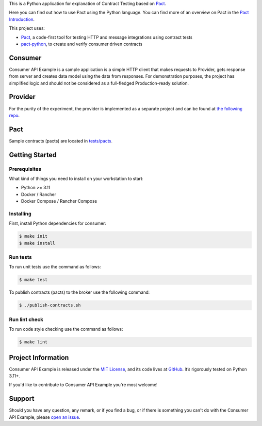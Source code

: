 .. raw:: html

    <h1 align="center">Consumer API Example</h1>
    <p align="center">
        <a href="https://github.com/sergeyklay/consumer-pact-example/actions/workflows/test-code.yaml">
            <img src="https://github.com/sergeyklay/consumer-pact-example/actions/workflows/test-code.yaml/badge.svg" alt="Test Code" />
        </a>
        <a href="https://codecov.io/gh/sergeyklay/consumer-pact-example" >
            <img src="https://codecov.io/gh/sergeyklay/consumer-pact-example/branch/main/graph/badge.svg?token=9FdBH27I9K"/>
        </a>
    </p>

.. teaser-begin

This is a Python application for explanation of Contract Testing based on
`Pact <https://docs.pact.io>`_.

Here you can find out how to use Pact using the Python language. You can find
more of an overview on Pact in the `Pact Introduction <https://docs.pact.io/>`_.

This project uses:

* `Pact <https://pact.io>`_, a code-first tool for testing HTTP and message
  integrations using contract tests
* `pact-python <https://github.com/pact-foundation/pact-python>`_, to create
  and verify consumer driven contracts

.. teaser-end

.. image:: https://raw.githubusercontent.com/sergeyklay/consumer-pact-example/main/cdc-example.png
  :alt: Interaction diagram

Consumer
========

Consumer API Example is a sample application is a simple HTTP client that makes
requests to Provider, gets response from server and creates data model using
the data from responses. For demonstration purposes, the project has simplified
logic and should not be considered as a full-fledged Production-ready solution.

Provider
========

For the purity of the experiment, the provider is implemented as a separate
project and can be found at
`the following repo <https://github.com/sergeyklay/provider-pact-example>`_.

Pact
====

Sample contracts (pacts) are located in
`tests/pacts <https://github.com/sergeyklay/consumer-pact-example/tree/main/tests/pacts>`_.

Getting Started
===============

Prerequisites
-------------

What kind of things you need to install on your workstation to start:

* Python >= 3.11
* Docker / Rancher
* Docker Compose / Rancher Compose

Installing
----------

First, install Python dependencies for consumer:

.. code-block:: console

   $ make init
   $ make install

Run tests
---------

To run unit tests use the command as follows:

.. code-block:: console

   $ make test

To publish contracts (pacts) to the broker use the following command:

.. code-block:: console

   $ ./publish-contracts.sh

Run lint check
--------------

To run code style checking use the command as follows:

.. code-block:: console

   $ make lint


.. -project-information-

Project Information
===================

Consumer API Example is released under the `MIT License <https://choosealicense.com/licenses/mit/>`_,
and its code lives at `GitHub <https://github.com/sergeyklay/consumer-pact-example>`_.
It’s rigorously tested on Python 3.11+.

If you'd like to contribute to Consumer API Example you're most welcome!

.. -support-

Support
=======

Should you have any question, any remark, or if you find a bug, or if there is
something you can't do with the Consumer API Example, please
`open an issue <https://github.com/sergeyklay/consumer-pact-example/issues>`_.


